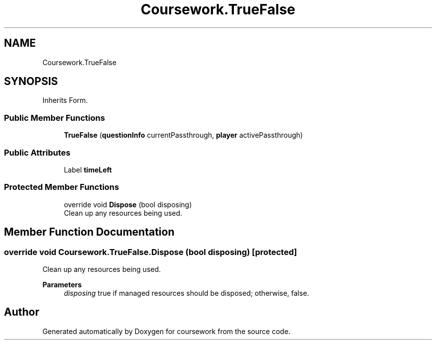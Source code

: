 .TH "Coursework.TrueFalse" 3 "Version final" "coursework" \" -*- nroff -*-
.ad l
.nh
.SH NAME
Coursework.TrueFalse
.SH SYNOPSIS
.br
.PP
.PP
Inherits Form\&.
.SS "Public Member Functions"

.in +1c
.ti -1c
.RI "\fBTrueFalse\fP (\fBquestionInfo\fP currentPassthrough, \fBplayer\fP activePassthrough)"
.br
.in -1c
.SS "Public Attributes"

.in +1c
.ti -1c
.RI "Label \fBtimeLeft\fP"
.br
.in -1c
.SS "Protected Member Functions"

.in +1c
.ti -1c
.RI "override void \fBDispose\fP (bool disposing)"
.br
.RI "Clean up any resources being used\&. "
.in -1c
.SH "Member Function Documentation"
.PP 
.SS "override void Coursework\&.TrueFalse\&.Dispose (bool disposing)\fR [protected]\fP"

.PP
Clean up any resources being used\&. 
.PP
\fBParameters\fP
.RS 4
\fIdisposing\fP true if managed resources should be disposed; otherwise, false\&.
.RE
.PP


.SH "Author"
.PP 
Generated automatically by Doxygen for coursework from the source code\&.
